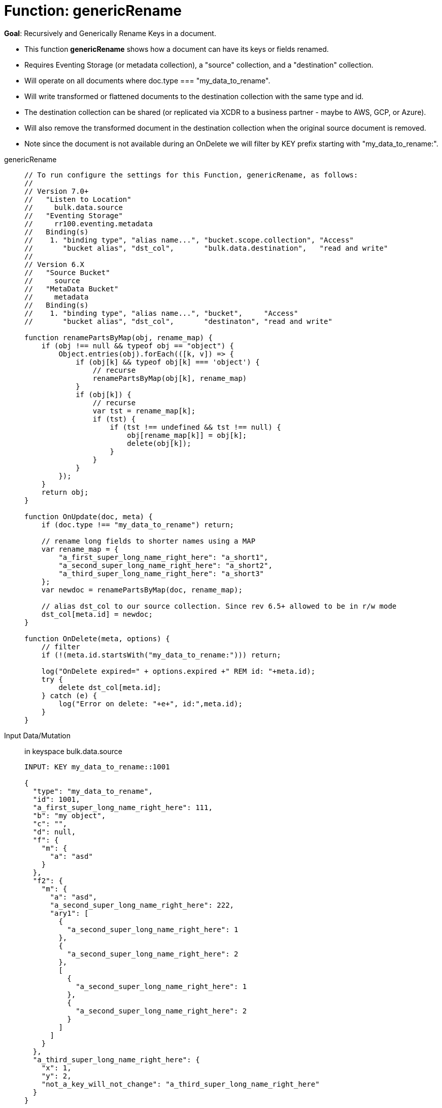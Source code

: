 = Function: genericRename
:description: pass:q[Recursively and Generically Rename Keys in a document.]
:page-edition: Enterprise Edition
:tabs:

*Goal*: {description}

* This function *genericRename* shows how a document can have its keys or fields renamed.
* Requires Eventing Storage (or metadata collection), a "source" collection, and a "destination" collection.
* Will operate on all documents where doc.type === "my_data_to_rename".
* Will write transformed or flattened documents to the destination collection with the same type and id.
* The destination collection can be shared (or replicated via XCDR to a business partner - maybe to AWS, GCP, or Azure).
* Will also remove the transformed document in the destination collection when the original source document is removed.
* Note since the document is not available during an OnDelete we will filter by KEY prefix starting with "my_data_to_rename:".

[{tabs}] 
====
genericRename::
+
--
[source,javascript]
----
// To run configure the settings for this Function, genericRename, as follows:
//
// Version 7.0+
//   "Listen to Location"
//     bulk.data.source
//   "Eventing Storage"
//     rr100.eventing.metadata
//   Binding(s)
//    1. "binding type", "alias name...", "bucket.scope.collection", "Access"
//       "bucket alias", "dst_col",       "bulk.data.destination",   "read and write"
//
// Version 6.X
//   "Source Bucket"
//     source
//   "MetaData Bucket"
//     metadata
//   Binding(s)
//    1. "binding type", "alias name...", "bucket",     "Access"
//       "bucket alias", "dst_col",       "destinaton", "read and write"

function renamePartsByMap(obj, rename_map) {
    if (obj !== null && typeof obj == "object") {
        Object.entries(obj).forEach(([k, v]) => {
            if (obj[k] && typeof obj[k] === 'object') {
                // recurse
                renamePartsByMap(obj[k], rename_map)
            }
            if (obj[k]) {
                // recurse
                var tst = rename_map[k];
                if (tst) {
                    if (tst !== undefined && tst !== null) {
                        obj[rename_map[k]] = obj[k];
                        delete(obj[k]);
                    }
                }
            }
        });
    }
    return obj;
}

function OnUpdate(doc, meta) {
    if (doc.type !== "my_data_to_rename") return;
    
    // rename long fields to shorter names using a MAP
    var rename_map = {
        "a_first_super_long_name_right_here": "a_short1",
        "a_second_super_long_name_right_here": "a_short2",
        "a_third_super_long_name_right_here": "a_short3"
    };
    var newdoc = renamePartsByMap(doc, rename_map);

    // alias dst_col to our source collection. Since rev 6.5+ allowed to be in r/w mode
    dst_col[meta.id] = newdoc;
}

function OnDelete(meta, options) {
    // filter
    if (!(meta.id.startsWith("my_data_to_rename:"))) return;

    log("OnDelete expired=" + options.expired +" REM id: "+meta.id);
    try {
        delete dst_col[meta.id];
    } catch (e) {
        log("Error on delete: "+e+", id:",meta.id);
    }
}
----
--

Input Data/Mutation:: in keyspace bulk.data.source
+
--
[source,json]
----
INPUT: KEY my_data_to_rename::1001

{
  "type": "my_data_to_rename",
  "id": 1001,
  "a_first_super_long_name_right_here": 111,
  "b": "my object",
  "c": "",
  "d": null,
  "f": {
    "m": {
      "a": "asd"
    }
  },
  "f2": {
    "m": {
      "a": "asd",
      "a_second_super_long_name_right_here": 222,
      "ary1": [
        {
          "a_second_super_long_name_right_here": 1
        },
        {
          "a_second_super_long_name_right_here": 2
        },
        [
          {
            "a_second_super_long_name_right_here": 1
          },
          {
            "a_second_super_long_name_right_here": 2
          }
        ]
      ]
    }
  },
  "a_third_super_long_name_right_here": {
    "x": 1,
    "y": 2,
    "not_a_key_will_not_change": "a_third_super_long_name_right_here"
  }
}
----
--

Output Data/Mutation:: in keyspace bulk.data.destination
+ 
-- 
[source,json]
----
UPDATED/OUTPUT: KEY my_data_to_rename::1001 

{
  "type": "my_data_to_rename",
  "id": 1001,
  "b": "my object",
  "c": "",
  "d": null,
  "f": {
    "m": {
      "a": "asd"
    }
  },
  "f2": {
    "m": {
      "a": "asd",
      "ary1": [
        {
          "a_short2": 1
        },
        {
          "a_short2": 2
        },
        [
          {
            "a_short2": 1
          },
          {
            "a_short2": 2
          }
        ]
      ],
      "a_short2": 222
    }
  },
  "a_short1": 111,
  "a_short3": {
    "x": 1,
    "y": 2,
    "not_a_key_will_not_change": "a_third_super_long_name_right_here"
  }
}
----
--
====
